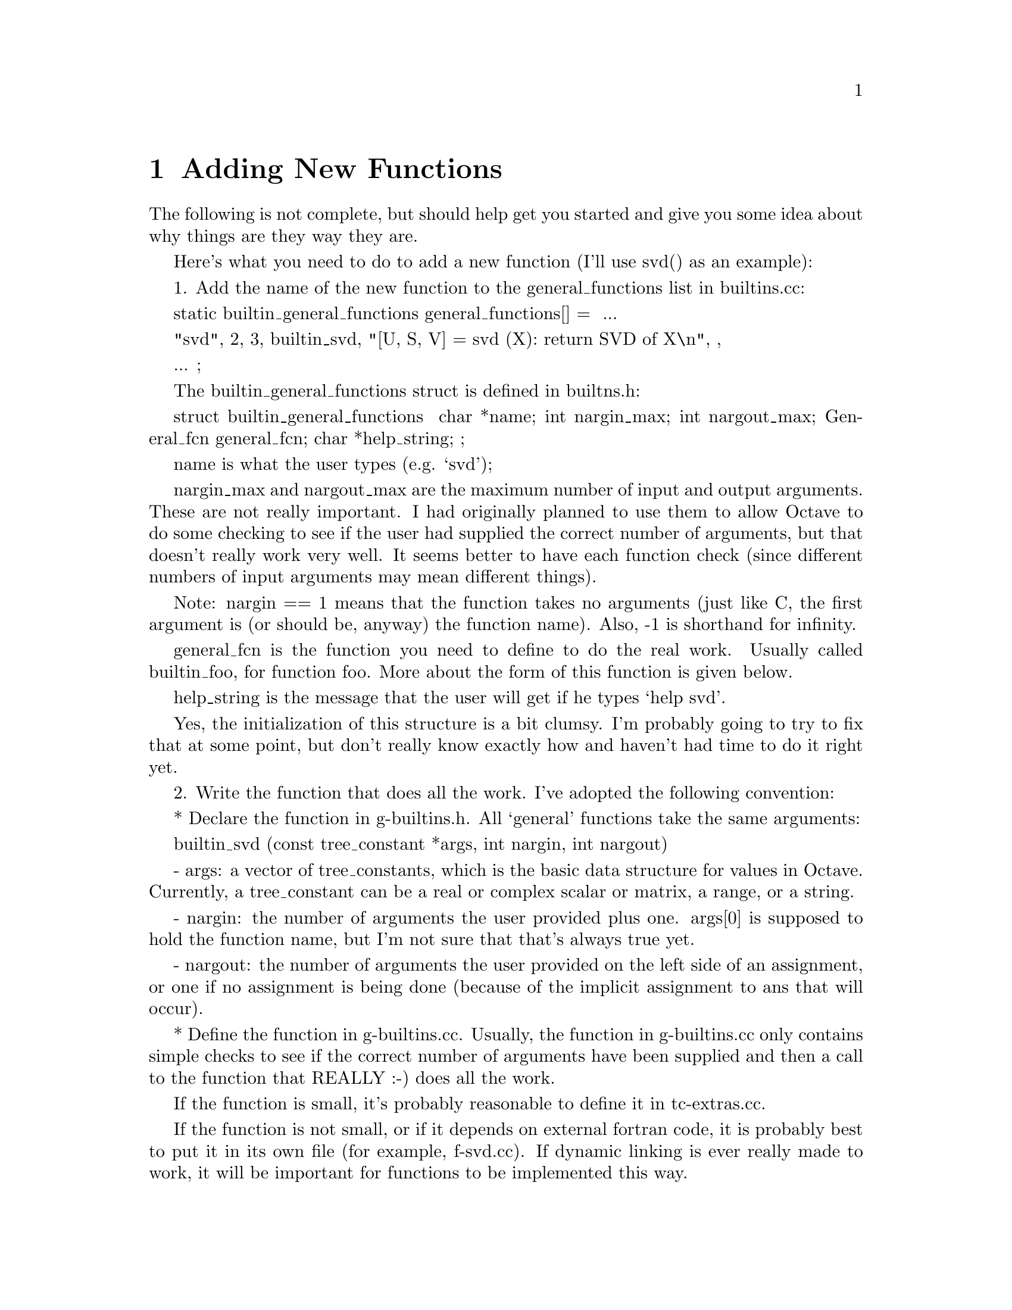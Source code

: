 @c Copyright (C) 1996 John W. Eaton
@c This is part of the Octave manual.
@c For copying conditions, see the file gpl.texi.

@node Adding New Functions
@chapter Adding New Functions
@cindex Functions

The following is not complete, but should help get you started and
give you some idea about why things are they way they are.

Here's what you need to do to add a new function (I'll use svd() as an
example):

  1. Add the name of the new function to the general_functions list in
     builtins.cc:

       static builtin_general_functions general_functions[] =
       {
	 ...

	 { "svd", 2, 3, builtin_svd,
	   "[U, S, V] = svd (X): return SVD of X\n", },

	 ...
	};

     The builtin_general_functions struct is defined in builtns.h:

       struct builtin_general_functions
       {
	 char *name;
	 int nargin_max;
	 int nargout_max;
	 General_fcn general_fcn;
	 char *help_string;
       };

     name is what the user types (e.g. `svd');

     nargin_max and nargout_max are the maximum number of input and
     output arguments.  These are not really important.  I had
     originally planned to use them to allow Octave to do some
     checking to see if the user had supplied the correct number of
     arguments, but that doesn't really work very well.  It seems
     better to have each function check (since different numbers of
     input arguments may mean different things).

     Note: nargin == 1 means that the function takes no arguments (just
     like C, the first argument is (or should be, anyway) the function
     name).  Also, -1 is shorthand for infinity.

     general_fcn is the function you need to define to do the real
     work.  Usually called builtin_foo, for function foo.  More about
     the form of this function is given below.

     help_string is the message that the user will get if he types
     `help svd'.

     Yes, the initialization of this structure is a bit clumsy.  I'm
     probably going to try to fix that at some point, but don't really
     know exactly how and haven't had time to do it right yet.

  2. Write the function that does all the work.  I've adopted the
     following convention:

       * Declare the function in g-builtins.h.  All `general'
         functions take the same arguments:

           builtin_svd (const tree_constant *args, int nargin, int nargout)

           - args:  a vector of tree_constants, which is the basic
             data structure for values in Octave.  Currently, a
             tree_constant can be a real or complex scalar or matrix,
             a range, or a string.

           - nargin:  the number of arguments the user provided plus
             one.  args[0] is supposed to hold the function name, but
             I'm not sure that that's always true yet.

           - nargout:  the number of arguments the user provided on
             the left side of an assignment, or one if no assignment
             is being done (because of the implicit assignment to ans
             that will occur).

       * Define the function in g-builtins.cc.  Usually, the function
         in g-builtins.cc only contains simple checks to see if the
         correct number of arguments have been supplied and then a
         call to the function that REALLY :-) does all the work.

         If the function is small, it's probably reasonable to define
         it in tc-extras.cc.

         If the function is not small, or if it depends on external
         fortran code, it is probably best to put it in its own file
         (for example, f-svd.cc).  If dynamic linking is ever really
         made to work, it will be important for functions to be
         implemented this way.

         To make it easier to make all of this work in the future,
         calls are written using the DLD_FUNC macro defined at the top
         of g-builtins.cc.  For example:

           DLD_BUILTIN (args, nargin, nargout, svd,
	     retval = svd (args, nargin, nargout);)

         If dynamic linking is being used, this expands to

             return octave_dld_tc2_and_go (args, nargin, nargout, "svd", \
		      "builtin_svd_2", "f-svd.o"));

         which is a call to a function that will take care of patching
         in the function builtin_svd_2, which is defined in the file
         f-svd.cc (corresponding to the object file f-svd.o).

         Otherwise, it simply expands to

           retval = svd (args, nargin, nargout);

         (a function that is also defined in f-svd.cc).

       * If the function is defined in a separate file, like f-svd.cc,
         it should be implemented like the others that already exist.
         The code like

	   #ifdef WITH_DLD
	   tree_constant *
	   builtin_svd_2 (tree_constant *args, int nargin, int nargout)
	   {
	     return svd (args, nargin, nargout);
	   }
	   #endif

         is just a hook for dynamic loading.  It was implemented this
         way so that the names of all the functions that are to be
         loaded dynamically would have consistent form (so that they
         could easily be constructed from the name that the user
         types).

         The rest of the code defined in this file does the real
         work.  In the case of svd, it uses some C++ classes to call
         the required Fortran subroutines.  The class interfaces are
         defined in liboctave/Matrix.h, and the class definitions are
         (for things like SVD, HESS, LU, EIG, etc.) are in
         Matrix-ext.cc.

  3. If you add a new file (like f-svd.cc), don't forget to add it to
     the list of files in Makefile.in, then use configure to update
     the Makefile.


You should use the error reporting functions defined in error.{h,cc}
instead of writing messages directly to cout or cerr.

That way, it will be easier to maintain a consistent look to the
warning and error messages.
